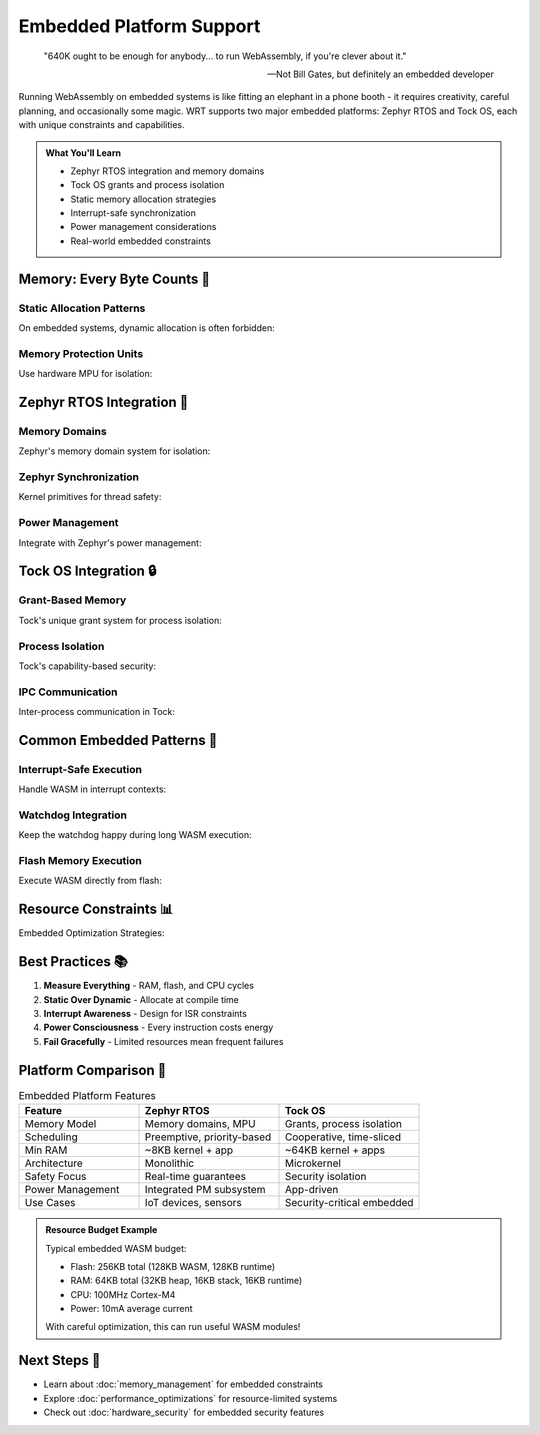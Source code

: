 ======================================
Embedded Platform Support
======================================

.. epigraph::

   "640K ought to be enough for anybody... to run WebAssembly, if you're clever about it."
   
   -- Not Bill Gates, but definitely an embedded developer

Running WebAssembly on embedded systems is like fitting an elephant in a phone booth - it requires creativity, careful planning, and occasionally some magic. WRT supports two major embedded platforms: Zephyr RTOS and Tock OS, each with unique constraints and capabilities.

.. admonition:: What You'll Learn
   :class: note

   - Zephyr RTOS integration and memory domains
   - Tock OS grants and process isolation
   - Static memory allocation strategies
   - Interrupt-safe synchronization
   - Power management considerations
   - Real-world embedded constraints

Memory: Every Byte Counts 💾
---------------------------

Static Allocation Patterns
~~~~~~~~~~~~~~~~~~~~~~~~~

On embedded systems, dynamic allocation is often forbidden:

.. code-block:: rust
   :caption: Static memory allocation
   :linenos:

   use wrt_platform::prelude::*;
   
   // Compile-time memory reservation
   #[link_section = ".wasm_memory"]
   static mut WASM_HEAP: [u8; 256 * 1024] = [0; 256 * 1024]; // 256KB
   
   #[link_section = ".wasm_stack"]  
   static mut WASM_STACK: [u8; 16 * 1024] = [0; 16 * 1024];  // 16KB
   
   fn create_static_allocator() -> Result<impl PageAllocator, Error> {
       // Use the static buffer
       let heap_ptr = unsafe { WASM_HEAP.as_mut_ptr() };
       let heap_size = unsafe { WASM_HEAP.len() };
       
       StaticAllocatorBuilder::new()
           .with_buffer(heap_ptr, heap_size)
           .with_alignment(16)  // ARM Cortex-M alignment
           .with_guard_regions(true)  // Use MPU if available
           .build()
   }
   
   // Memory pool pattern for deterministic allocation
   const POOL_SIZES: &[usize] = &[64, 128, 256, 512, 1024];
   const POOL_COUNTS: &[usize] = &[32, 16, 8, 4, 2];
   
   fn create_pool_allocator() -> Result<PoolAllocator, Error> {
       let mut pools = PoolAllocator::new();
       
       for (size, count) in POOL_SIZES.iter().zip(POOL_COUNTS.iter()) {
           pools.add_pool(*size, *count)?;
       }
       
       pools.build()
   }

Memory Protection Units
~~~~~~~~~~~~~~~~~~~~~~

Use hardware MPU for isolation:

.. code-block:: rust
   :caption: MPU configuration
   :linenos:

   use wrt_platform::embedded_mpu::{MpuRegion, AccessPermission};
   
   fn configure_mpu_for_wasm() -> Result<(), Error> {
       let mpu = MpuController::new()?;
       
       // Check capabilities
       let regions = mpu.available_regions();
       println!("MPU regions available: {}", regions);
       
       // Region 0: WASM code (read-only, executable)
       mpu.configure_region(0, MpuRegion {
           base_address: WASM_CODE_BASE,
           size: WASM_CODE_SIZE,
           permissions: AccessPermission::ReadExecute,
           attributes: MemoryAttribute::Normal,
           shareable: false,
       })?;
       
       // Region 1: WASM heap (read-write, no execute)
       mpu.configure_region(1, MpuRegion {
           base_address: WASM_HEAP_BASE,
           size: WASM_HEAP_SIZE,
           permissions: AccessPermission::ReadWrite,
           attributes: MemoryAttribute::Normal,
           shareable: false,
       })?;
       
       // Region 2: Guard page (no access)
       mpu.configure_region(2, MpuRegion {
           base_address: GUARD_PAGE_BASE,
           size: 4096,
           permissions: AccessPermission::None,
           attributes: MemoryAttribute::Device,
           shareable: false,
       })?;
       
       mpu.enable()?;
       
       Ok(())
   }

Zephyr RTOS Integration 🦓
--------------------------

Memory Domains
~~~~~~~~~~~~~

Zephyr's memory domain system for isolation:

.. code-block:: rust
   :caption: Zephyr memory domains
   :linenos:

   use wrt_platform::{
       ZephyrAllocator, 
       ZephyrAllocatorBuilder,
       ZephyrMemoryFlags
   };
   
   fn setup_zephyr_memory() -> Result<ZephyrAllocator, Error> {
       // Create allocator with Zephyr-specific features
       let allocator = ZephyrAllocatorBuilder::new()
           .with_maximum_pages(32)  // 2MB max (embedded constraint)
           .with_memory_domain("wasm_domain")
           .with_partition("wasm_code", 64 * 1024)   // 64KB code
           .with_partition("wasm_data", 128 * 1024)  // 128KB data
           .with_flags(
               ZephyrMemoryFlags::NOCACHE |  // Disable caching
               ZephyrMemoryFlags::USER       // User mode access
           )
           .with_guard_regions(true)
           .build()?;
       
       // Add current thread to domain
       allocator.add_thread_to_domain(k_current_get())?;
       
       Ok(allocator)
   }
   
   // Dynamic stack allocation for WASM
   fn allocate_wasm_stack() -> Result<*mut u8, Error> {
       use zephyr_sys::{k_thread_stack_alloc, K_THREAD_STACK_DEFINE};
       
       const WASM_STACK_SIZE: usize = 8192;
       
       // Allocate from thread stack pool
       let stack = unsafe {
           k_thread_stack_alloc(
               WASM_STACK_SIZE,
               K_USER | K_ESSENTIAL
           )
       };
       
       if stack.is_null() {
           return Err(Error::OutOfMemory);
       }
       
       Ok(stack)
   }

Zephyr Synchronization
~~~~~~~~~~~~~~~~~~~~~

Kernel primitives for thread safety:

.. code-block:: rust
   :caption: Zephyr synchronization
   :linenos:

   use wrt_platform::{ZephyrFutex, ZephyrSemaphoreFutex};
   
   fn create_zephyr_sync() -> Result<(), Error> {
       // Option 1: Semaphore-based futex (more efficient)
       let sema_futex = ZephyrSemaphoreFutex::new(1);
       
       // Option 2: Direct futex implementation
       let futex = ZephyrFutexBuilder::new()
           .with_priority_inheritance(true)
           .with_timeout_order(TimeoutOrder::Absolute)
           .build()?;
       
       // ISR-safe spinlock for interrupt contexts
       let spinlock = ZephyrSpinlock::new();
       
       // In ISR context
       let key = spinlock.lock_irqsave();
       // Critical section...
       spinlock.unlock_irqrestore(key);
       
       Ok(())
   }

Power Management
~~~~~~~~~~~~~~~

Integrate with Zephyr's power management:

.. code-block:: rust
   :caption: Power-aware WASM execution
   :linenos:

   use wrt_platform::zephyr_power::{
       PowerManager,
       PowerState,
       PowerConstraint
   };
   
   fn power_aware_execution() -> Result<(), Error> {
       let pm = PowerManager::new();
       
       // Prevent deep sleep during WASM execution
       let constraint = pm.set_constraint(PowerConstraint::MinimumState(
           PowerState::Runtime
       ))?;
       
       // Execute WASM
       execute_wasm_module()?;
       
       // Release constraint
       drop(constraint);
       
       // Register suspend/resume handlers
       pm.register_suspend_handler(|| {
           // Save WASM execution state
           save_execution_context()?;
           Ok(())
       })?;
       
       pm.register_resume_handler(|| {
           // Restore WASM execution state
           restore_execution_context()?;
           Ok(())
       })?;
       
       Ok(())
   }

Tock OS Integration 🔒
---------------------

Grant-Based Memory
~~~~~~~~~~~~~~~~~

Tock's unique grant system for process isolation:

.. code-block:: rust
   :caption: Tock grant allocation
   :linenos:

   use wrt_platform::{TockAllocator, TockAllocatorBuilder};
   use tock_registers::interfaces::Readable;
   
   fn setup_tock_grants() -> Result<TockAllocator, Error> {
       let allocator = TockAllocatorBuilder::new()
           .with_grant_count(4)  // Number of grant regions
           .with_grant_size(16 * 1024)  // 16KB per grant
           .with_allow_regions(vec![
               AllowRegion::ReadOnly(0x1000, 0x2000),
               AllowRegion::ReadWrite(0x2000, 0x3000),
           ])
           .build()?;
       
       // Allocate from grant
       let grant = allocator.allocate_grant(0)?;
       
       // Use grant memory
       grant.enter(|memory| {
           // This closure runs with access to grant memory
           let wasm_data = memory.as_mut_slice();
           process_wasm_in_grant(wasm_data)
       })?;
       
       Ok(allocator)
   }

Process Isolation
~~~~~~~~~~~~~~~~

Tock's capability-based security:

.. code-block:: rust
   :caption: Tock process isolation
   :linenos:

   use wrt_platform::tock_process::{
       ProcessId,
       Capability,
       Syscall
   };
   
   fn setup_isolated_wasm_process() -> Result<(), Error> {
       // Create new process for WASM
       let process = Process::create("wasm_runtime")?;
       
       // Grant minimal capabilities
       process.grant_capabilities(&[
           Capability::MemoryAllocate,
           Capability::Timer,
           // No GPIO, UART, etc.
       ])?;
       
       // Set up syscall filter
       process.set_syscall_filter(|syscall| {
           match syscall {
               Syscall::Yield => true,
               Syscall::Subscribe(_) => true,
               Syscall::Command(driver, cmd, _, _) => {
                   // Only allow specific drivers
                   driver == TIMER_DRIVER && cmd <= 2
               },
               _ => false,
           }
       })?;
       
       // Load WASM into process
       process.load_binary(wasm_binary)?;
       
       // Start execution
       process.start()?;
       
       Ok(())
   }

IPC Communication
~~~~~~~~~~~~~~~~

Inter-process communication in Tock:

.. code-block:: rust
   :caption: Tock IPC
   :linenos:

   use wrt_platform::{TockIpc, IpcService};
   
   fn setup_wasm_ipc_service() -> Result<(), Error> {
       // Register IPC service
       let service = IpcService::register("wasm_service")?;
       
       // Handle incoming IPC
       service.on_notify(|client_id, notify_val| {
           match notify_val {
               0 => {
                   // Load WASM module request
                   let buffer = service.get_shared_buffer(client_id)?;
                   load_module_from_buffer(buffer)?;
               },
               1 => {
                   // Execute function request  
                   let result = execute_wasm_function()?;
                   service.notify_client(client_id, result)?;
               },
               _ => {
                   service.notify_client(client_id, ERROR_INVALID)?;
               }
           }
           Ok(())
       })?;
       
       Ok(())
   }

Common Embedded Patterns 🎯
--------------------------

Interrupt-Safe Execution
~~~~~~~~~~~~~~~~~~~~~~~

Handle WASM in interrupt contexts:

.. code-block:: rust
   :caption: ISR-safe WASM execution
   :linenos:

   use wrt_platform::embedded_common::{InterruptGuard, CriticalSection};
   
   fn interrupt_safe_wasm() -> Result<(), Error> {
       // Non-blocking execution check
       static WASM_READY: AtomicBool = AtomicBool::new(false);
       
       // In interrupt handler
       #[no_mangle]
       extern "C" fn timer_isr() {
           if WASM_READY.load(Ordering::Acquire) {
               // Schedule deferred execution
               schedule_wasm_execution();
           }
       }
       
       // Deferred execution in thread context
       fn execute_wasm_deferred() -> Result<(), Error> {
           let _guard = InterruptGuard::new();
           
           // Critical section for shared resources
           critical_section::with(|_| {
               update_wasm_state()?;
               Ok(())
           })?;
           
           // Run WASM with interrupts enabled
           execute_wasm_function()?;
           
           Ok(())
       }
       
       Ok(())
   }

Watchdog Integration
~~~~~~~~~~~~~~~~~~~

Keep the watchdog happy during long WASM execution:

.. code-block:: rust
   :caption: Watchdog handling
   :linenos:

   use wrt_platform::embedded_watchdog::{Watchdog, WatchdogConfig};
   
   fn wasm_with_watchdog() -> Result<(), Error> {
       let watchdog = Watchdog::init(WatchdogConfig {
           timeout_ms: 1000,
           window_ms: Some(100),  // Windowed watchdog
       })?;
       
       // Start watchdog
       watchdog.start()?;
       
       // Execute WASM with periodic feeding
       let mut last_feed = Instant::now();
       
       loop {
           // Execute one WASM instruction
           let more = step_wasm_execution()?;
           
           // Feed watchdog periodically
           if last_feed.elapsed() > Duration::from_millis(500) {
               watchdog.feed()?;
               last_feed = Instant::now();
           }
           
           if !more {
               break;
           }
       }
       
       watchdog.stop()?;
       
       Ok(())
   }

Flash Memory Execution
~~~~~~~~~~~~~~~~~~~~~

Execute WASM directly from flash:

.. code-block:: rust
   :caption: XIP (Execute in Place)
   :linenos:

   use wrt_platform::embedded_flash::{FlashRegion, XipConfig};
   
   fn setup_xip_wasm() -> Result<(), Error> {
       // Configure flash for XIP
       let flash = FlashRegion::new(0x0800_0000, 256 * 1024)?;
       
       flash.configure_xip(XipConfig {
           cache_enable: true,
           prefetch_enable: true,
           wait_states: 2,  // Depends on CPU frequency
       })?;
       
       // Map WASM module in flash
       let module = unsafe {
           WasmModule::from_flash(
               flash.as_ptr(),
               flash.size()
           )?
       };
       
       // Validate without copying to RAM
       module.validate_in_place()?;
       
       // Execute directly from flash
       module.execute_xip()?;
       
       Ok(())
   }

Resource Constraints 📊
----------------------

Embedded Optimization Strategies:

.. code-block:: rust
   :caption: Resource optimization
   :linenos:

   use wrt_platform::embedded_optimizations::*;
   
   fn optimize_for_embedded() -> Result<(), Error> {
       // 1. Disable features to save space
       let config = WasmConfig::new()
           .disable_float_support()    // No FPU
           .disable_simd()            // No SIMD
           .disable_threads()         // Single core
           .max_memory_pages(8)       // 512KB max
           .max_table_elements(100)   // Small tables
           .max_functions(50)         // Limited functions
           .build()?;
       
       // 2. Use compact instruction encoding
       let module = compile_wasm_compact(wasm_bytes, &config)?;
       
       // 3. Share code between instances
       let shared_code = Arc::new(module.code_section());
       
       // 4. Use 16-bit addressing where possible
       if cfg!(target_pointer_width = "16") {
           use_16bit_pointers()?;
       }
       
       Ok(())
   }

Best Practices 📚
-----------------

1. **Measure Everything** - RAM, flash, and CPU cycles
2. **Static Over Dynamic** - Allocate at compile time
3. **Interrupt Awareness** - Design for ISR constraints
4. **Power Consciousness** - Every instruction costs energy
5. **Fail Gracefully** - Limited resources mean frequent failures

Platform Comparison 🔄
---------------------

.. list-table:: Embedded Platform Features
   :header-rows: 1
   :widths: 30 35 35

   * - Feature
     - Zephyr RTOS
     - Tock OS
   * - Memory Model
     - Memory domains, MPU
     - Grants, process isolation
   * - Scheduling
     - Preemptive, priority-based
     - Cooperative, time-sliced
   * - Min RAM
     - ~8KB kernel + app
     - ~64KB kernel + apps
   * - Architecture
     - Monolithic
     - Microkernel
   * - Safety Focus
     - Real-time guarantees
     - Security isolation
   * - Power Management
     - Integrated PM subsystem
     - App-driven
   * - Use Cases
     - IoT devices, sensors
     - Security-critical embedded

.. admonition:: Resource Budget Example
   :class: note

   Typical embedded WASM budget:
   
   - Flash: 256KB total (128KB WASM, 128KB runtime)
   - RAM: 64KB total (32KB heap, 16KB stack, 16KB runtime)
   - CPU: 100MHz Cortex-M4
   - Power: 10mA average current
   
   With careful optimization, this can run useful WASM modules!

Next Steps 🎯
-------------

- Learn about :doc:`memory_management` for embedded constraints
- Explore :doc:`performance_optimizations` for resource-limited systems
- Check out :doc:`hardware_security` for embedded security features